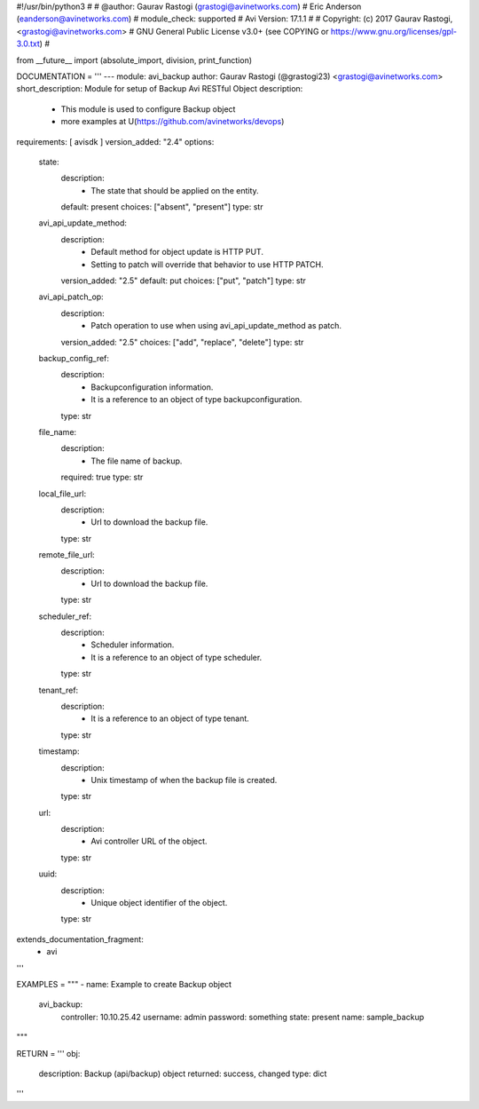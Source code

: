 #!/usr/bin/python3
#
# @author: Gaurav Rastogi (grastogi@avinetworks.com)
#          Eric Anderson (eanderson@avinetworks.com)
# module_check: supported
# Avi Version: 17.1.1
#
# Copyright: (c) 2017 Gaurav Rastogi, <grastogi@avinetworks.com>
# GNU General Public License v3.0+ (see COPYING or https://www.gnu.org/licenses/gpl-3.0.txt)
#


from __future__ import (absolute_import, division, print_function)


DOCUMENTATION = '''
---
module: avi_backup
author: Gaurav Rastogi (@grastogi23) <grastogi@avinetworks.com>
short_description: Module for setup of Backup Avi RESTful Object
description:
    - This module is used to configure Backup object
    - more examples at U(https://github.com/avinetworks/devops)
requirements: [ avisdk ]
version_added: "2.4"
options:
    state:
        description:
            - The state that should be applied on the entity.
        default: present
        choices: ["absent", "present"]
        type: str
    avi_api_update_method:
        description:
            - Default method for object update is HTTP PUT.
            - Setting to patch will override that behavior to use HTTP PATCH.
        version_added: "2.5"
        default: put
        choices: ["put", "patch"]
        type: str
    avi_api_patch_op:
        description:
            - Patch operation to use when using avi_api_update_method as patch.
        version_added: "2.5"
        choices: ["add", "replace", "delete"]
        type: str
    backup_config_ref:
        description:
            - Backupconfiguration information.
            - It is a reference to an object of type backupconfiguration.
        type: str
    file_name:
        description:
            - The file name of backup.
        required: true
        type: str
    local_file_url:
        description:
            - Url to download the backup file.
        type: str
    remote_file_url:
        description:
            - Url to download the backup file.
        type: str
    scheduler_ref:
        description:
            - Scheduler information.
            - It is a reference to an object of type scheduler.
        type: str
    tenant_ref:
        description:
            - It is a reference to an object of type tenant.
        type: str
    timestamp:
        description:
            - Unix timestamp of when the backup file is created.
        type: str
    url:
        description:
            - Avi controller URL of the object.
        type: str
    uuid:
        description:
            - Unique object identifier of the object.
        type: str
extends_documentation_fragment:
    - avi
'''

EXAMPLES = """
- name: Example to create Backup object
  avi_backup:
    controller: 10.10.25.42
    username: admin
    password: something
    state: present
    name: sample_backup
"""

RETURN = '''
obj:
    description: Backup (api/backup) object
    returned: success, changed
    type: dict
'''


